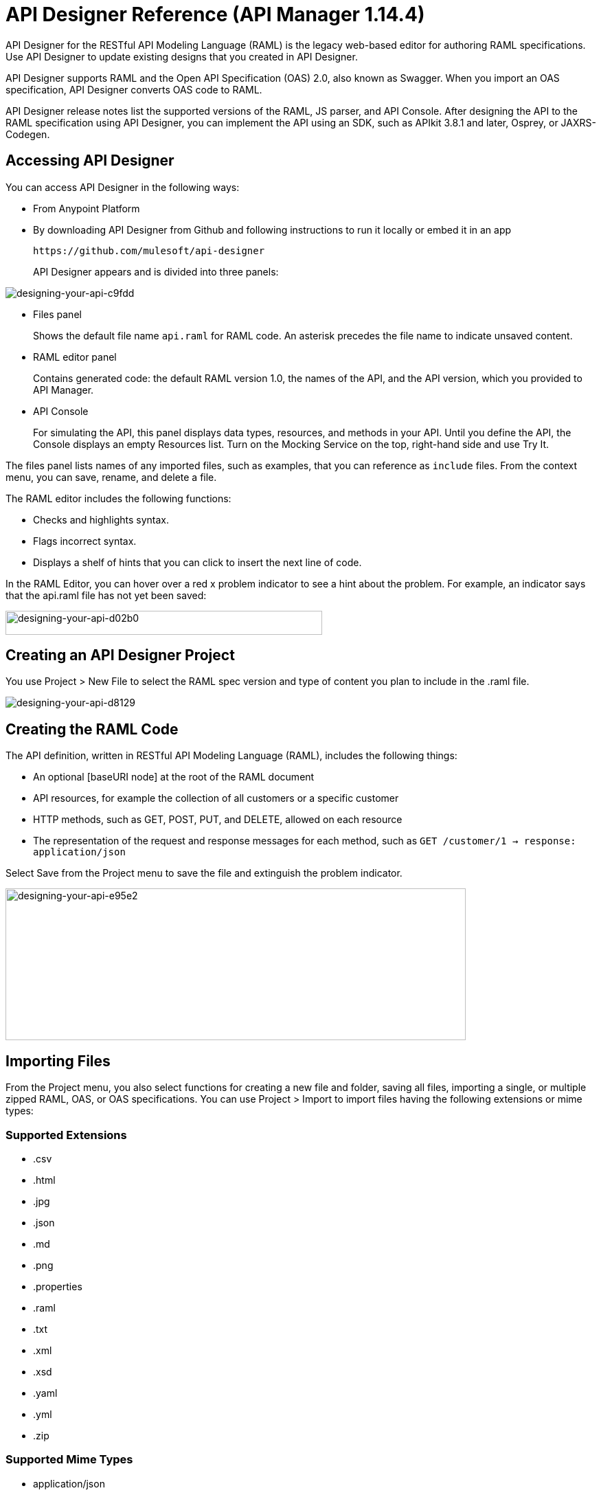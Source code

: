 = API Designer Reference (API Manager 1.14.4)
:keywords: api, designer, console, raml, apikit

API Designer for the RESTful API Modeling Language (RAML) is the legacy web-based editor for authoring RAML specifications. Use API Designer to update existing designs that you created in API Designer. 

API Designer supports RAML and the Open API Specification (OAS) 2.0, also known as Swagger. When you import an OAS specification, API Designer converts OAS code to RAML.

API Designer release notes list the supported versions of the RAML, JS parser, and API Console. After designing the API to the RAML specification using API Designer, you can implement the API using an SDK, such as APIkit 3.8.1 and later, Osprey, or JAXRS-Codegen. 

== Accessing API Designer

You can access API Designer in the following ways:

* From Anypoint Platform
* By downloading API Designer from Github and following instructions to run it locally or embed it in an app
+
`+https://github.com/mulesoft/api-designer+`
+
API Designer appears and is divided into three panels:

image::designing-your-api-c9fdd.png[designing-your-api-c9fdd]

* Files panel
+
Shows the default file name `api.raml` for RAML code. An asterisk precedes the file name to indicate unsaved content.
+
* RAML editor panel
+
Contains generated code: the default RAML version 1.0, the names of the API, and the API version, which you provided to API Manager.
+
* API Console
+
For simulating the API, this panel displays data types, resources, and methods in your API. Until you define the API, the Console displays an empty Resources list. Turn on the Mocking Service on the top, right-hand side and use Try It.

The files panel lists names of any imported files, such as examples, that you can reference as `include` files. From the context menu, you can save, rename, and delete a file.

The RAML editor includes the following functions:

* Checks and highlights syntax.
* Flags incorrect syntax.
* Displays a shelf of hints that you can click to insert the next line of code.

In the RAML Editor, you can hover over a red x problem indicator to see a hint about the problem. For example, an indicator says that the api.raml file has not yet been saved:

image::designing-your-api-d02b0.png[designing-your-api-d02b0,height=35,width=461]

== Creating an API Designer Project

You use Project > New File to select the RAML spec version and type of content you plan to include in the .raml file.

image::designing-your-api-d8129.png[designing-your-api-d8129]

== Creating the RAML Code

The API definition, written in RESTful API Modeling Language (RAML), includes the following things:

* An optional [baseURI node] at the root of the RAML document
* API resources, for example the collection of all customers or a specific customer
* HTTP methods, such as GET, POST, PUT, and DELETE, allowed on each resource
* The representation of the request and response messages for each method, such as `GET /customer/1 -> response: application/json`

Select Save from the Project menu to save the file and extinguish the problem indicator.

image::designing-your-api-e95e2.png[designing-your-api-e95e2,height=221,width=670]

== Importing Files

From the Project menu, you also select functions for creating a new file and folder, saving all files, importing a single, or multiple zipped RAML, OAS, or OAS specifications. You can use Project > Import to import files having the following extensions or mime types:

=== Supported Extensions

* .csv
* .html
* .jpg
* .json
* .md
* .png
* .properties
* .raml
* .txt
* .xml
* .xsd
* .yaml
* .yml
* .zip

=== Supported Mime Types

* application/json
* application/xml
* applicaiton/xsd
* application/zip
* image/*
* text/*, including text/yaml and text/raml

=== Supported File Names

The following letters, numbers, and spaces are allowed in file names. 

`([^A-Za-z0-9. _-])`

=== Allowed File Size

You can import a file up to 10MB.

== Exporting Files

You can compress and export all API Designer project files to an external location Project > Export files. In the export files dialog, name the zip file.
The `Prevent this page from creating additional dialogs` overwrites the zip file on subsequent export operations.

Alternatively, you can accept the default unchecked to create additional files on subsequent export operations.

API Designer zips and exports the file or files in the project to the default download location.

You can use a ZIP file that you export from API Designer in the following ways:

* Import the zip file back into API Designer.
* Import the zip file into Anypoint Studio 6.x.

== OAS/RAML Conversion Limitations 

OAS 2.0 does not support all RAML 1.0 features.

*Importing OAS to RAML*

When you import OAS 2.0 to RAML 1.0, API Designer defines annotations to prevent the loss of any semantics that do not have RAML counterparts. 

*Exporting RAML to OAS*

Before converting a RAML document to OAS 2.0, the converter resolves the following semantics:

* traits
* resource types
* includes
* libraries

During the RAML to OAS 2.0 conversion, the tool is not expected to preserve all semantical data. For more information, see section, “The lost semantics between translations” in the RAML 1.0 -> OAS Complete Functional Specification:

`+https://github.com/mulesoft/oas-raml-converter+`

On completion of the conversion, the output is a single OAS document.

=== Changing API Designer Background Color

From the View menu, you can toggle the black/white background color of API Designer.

image::designing-your-api-e62b3.png[designing-your-api-e62b3]

=== Getting Help

From the Help menu, you can go to API Designer documentation or report a bug.

image::designing-your-api-dff70.png[designing-your-api-dff70]

=== Saving, Renaming, and Deleting a Single File

You right-click a file in the files panel and select Save, Rename, or Delete to perform these operations on a single file. The asterisk that indicates an unsaved file in the files panel, disappears. The error indicator in RAML editor about the unsaved file also disappears.

image::designing-your-api-53d84.png[designing-your-api-53d84]

To save all files in the project, click Project > Save All.

=== Using Hints--RAML Editor Shelf and Autocompletion

A RAML editor shelf appears at the bottom of API Designer when you click Toggle Shelf Visibility icon at the bottom of the RAML editor panel. Then, when you position the cursor on a valid line for making an entry in the Editor, the shelf displays a list of elements. Click an element to enter its code. Categories of elements are Root, Docs, Parameters, Security, Resources, Traits and Types, Schemas, and Others.

image::designing-your-api-d8c97.png[designing-your-api-d8c97]

When you place the cursor on a new line and in a different column of the editor, the appropriate elements appear on the shelf for you to click. Click the shelf icon to toggle visibility of the shelf.

API Designer makes suggestions as you type element names in the RAML editor panel. Select a suggestion to enter it into the editor.

image::designing-your-api-95304.png[designing-your-api-95304,height=158,width=630]

== Adding Code for Policies

Depending on the policy you choose to apply to the API, the RAML definition of the API might need to include a security scheme. You can choose Policies on the API version details page and click the RAML snippet link, if there is one, for the listed policy to get any required RAML snippets.

image::designing-your-api-e1bdc.png[designing-your-api-e1bdc]

== Importing an OAS 2.0 Specification

API Designer supports the capability to import an OAS 2.0 specification. Before attempting to import the document into API Designer, first validate the OAS document using the validator at the following URL:

`+http://bigstickcarpet.com/swagger-parser+`

Next, import an OAS 2.0 using Project > Import. Select OAS spec from the drop-down. Finally, in the text entry box, enter either the URL of an OAS spec or the path and file name of an OAS .zip file. The converted OAS code appears in RAML in API Designer.

API Designer users have reported problems due to importing OAS documents that the OAS validator validates. RAML validation requirements are stricter than those of the Swagger parser. Also, when you import OAS 2.0 to RAML 1.0, API Designer defines annotations to prevent the loss of any semantics that do not have RAML counterparts. The annotations might not be supported.

== See Also

* link:http://bigstickcarpet.com/swagger-parser/www/index.html[Validate the OAS document]
* link:http://raml.org[RESTful API Modeling Language (RAML)]
* link:http://swagger.io/specification/[Open API Specification (OAS) 2.0]
* link:/api-manager/simulate-api-task[To Simulate Calls to the API]
* link:/api-manager/tutorial-set-up-and-deploy-an-api-proxy[API version details page]
* link:https://github.com/mulesoft/oas-raml-converter/blob/master/docs/RAML10-to-OAS20.md[Export from Raml 1.0 to OAS 2.0] functional specification
* link:https://github.com/mulesoft/oas-raml-converter/blob/master/docs/OAS20-to-RAML10.md[Import from OAS 2.0 to RAML 1.0] functional specification
